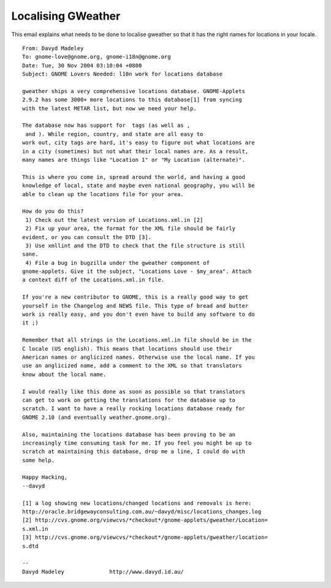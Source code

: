 
.. _../pages/guide/gweather#localising_gweather:

Localising GWeather
*******************

This email explains what needs to be done to localise gweather so that it has
the right names for locations in your locale.

::

    From: Davyd Madeley 
    To: gnome-love@gnome.org, gnome-i18n@gnome.org
    Date: Tue, 30 Nov 2004 03:10:04 +0800
    Subject: GNOME Lovers Needed: l10n work for locations database

    gweather ships a very comprehensive locations database. GNOME-Applets
    2.9.2 has some 3000+ more locations to this database[1] from syncing
    with the latest METAR list, but now we need your help.

    The database now has support for  tags (as well as ,
     and ). While region, country, and state are all easy to
    work out, city tags are hard, it's easy to figure out what locations are
    in a city (sometimes) but not what their local names are. As a result,
    many names are things like "Location 1" or "My Location (alternate)".

    This is where you come in, spread around the world, and having a good
    knowledge of local, state and maybe even national geography, you will be
    able to clean up the locations file for your area.

    How do you do this?
     1) Check out the latest version of Locations.xml.in [2]
     2) Fix up your area, the format for the XML file should be fairly
    evident, or you can consult the DTD [3].
     3) Use xmllint and the DTD to check that the file structure is still
    sane.
     4) File a bug in bugzilla under the gweather component of
    gnome-applets. Give it the subject, "Locations Love - $my_area". Attach
    a context diff of the Locations.xml.in file.

    If you're a new contributor to GNOME, this is a really good way to get
    yourself in the Changelog and NEWS file. This type of bread and butter
    work is really easy, and you don't even have to build any software to do
    it ;)

    Remember that all strings in the Locations.xml.in file should be in the
    C locale (US english). This means that locations should use their
    American names or anglicized names. Otherwise use the local name. If you
    use an anglicized name, add a comment to the XML so that translators
    know about the local name.

    I would really like this done as soon as possible so that translators
    can get to work on getting the translations for the database up to
    scratch. I want to have a really rocking locations database ready for
    GNOME 2.10 (and eventually weather.gnome.org).

    Also, maintaining the locations database has been proving to be an
    increasingly time consuming task for me. If you feel you might be up to
    scratch at maintaining this database, drop me a line, I could do with
    some help.

    Happy Hacking,
    --davyd

    [1] a log showing new locations/changed locations and removals is here:
    http://oracle.bridgewayconsulting.com.au/~davyd/misc/locations_changes.log
    [2] http://cvs.gnome.org/viewcvs/*checkout*/gnome-applets/gweather/Location=
    s.xml.in
    [3] http://cvs.gnome.org/viewcvs/*checkout*/gnome-applets/gweather/location=
    s.dtd

    -- 
    Davyd Madeley              http://www.davyd.id.au/

